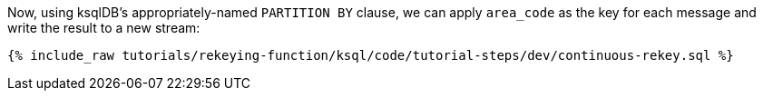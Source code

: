 Now, using ksqlDB's appropriately-named `PARTITION BY` clause, we can apply `area_code` as the key for each message and write the result to a new stream:

+++++
<pre class="snippet"><code class="sql">{% include_raw tutorials/rekeying-function/ksql/code/tutorial-steps/dev/continuous-rekey.sql %}</code></pre>
+++++
